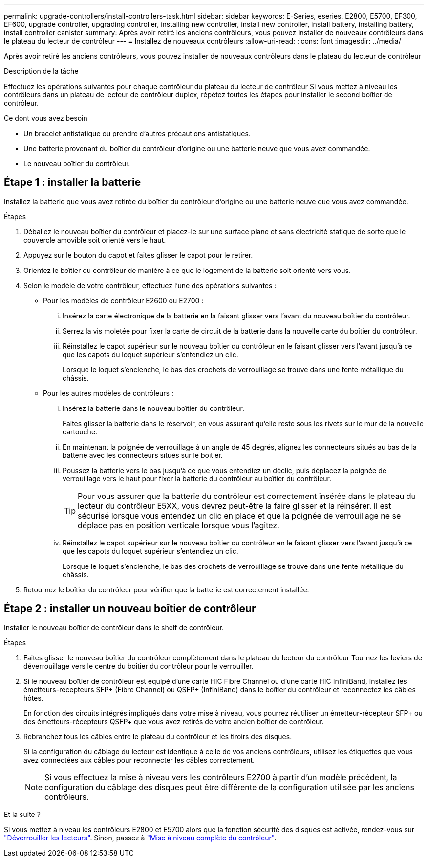 ---
permalink: upgrade-controllers/install-controllers-task.html 
sidebar: sidebar 
keywords: E-Series, eseries, E2800, E5700, EF300, EF600, upgrade controller, upgrading controller, installing new controller, install new controller, install battery, installing battery, install controller canister 
summary: Après avoir retiré les anciens contrôleurs, vous pouvez installer de nouveaux contrôleurs dans le plateau du lecteur de contrôleur 
---
= Installez de nouveaux contrôleurs
:allow-uri-read: 
:icons: font
:imagesdir: ../media/


[role="lead"]
Après avoir retiré les anciens contrôleurs, vous pouvez installer de nouveaux contrôleurs dans le plateau du lecteur de contrôleur

.Description de la tâche
Effectuez les opérations suivantes pour chaque contrôleur du plateau du lecteur de contrôleur Si vous mettez à niveau les contrôleurs dans un plateau de lecteur de contrôleur duplex, répétez toutes les étapes pour installer le second boîtier de contrôleur.

.Ce dont vous avez besoin
* Un bracelet antistatique ou prendre d'autres précautions antistatiques.
* Une batterie provenant du boîtier du contrôleur d'origine ou une batterie neuve que vous avez commandée.
* Le nouveau boîtier du contrôleur.




== Étape 1 : installer la batterie

Installez la batterie que vous avez retirée du boîtier du contrôleur d'origine ou une batterie neuve que vous avez commandée.

.Étapes
. Déballez le nouveau boîtier du contrôleur et placez-le sur une surface plane et sans électricité statique de sorte que le couvercle amovible soit orienté vers le haut.
. Appuyez sur le bouton du capot et faites glisser le capot pour le retirer.
. Orientez le boîtier du contrôleur de manière à ce que le logement de la batterie soit orienté vers vous.
. Selon le modèle de votre contrôleur, effectuez l'une des opérations suivantes :
+
** Pour les modèles de contrôleur E2600 ou E2700 :
+
... Insérez la carte électronique de la batterie en la faisant glisser vers l'avant du nouveau boîtier du contrôleur.
... Serrez la vis moletée pour fixer la carte de circuit de la batterie dans la nouvelle carte du boîtier du contrôleur.
... Réinstallez le capot supérieur sur le nouveau boîtier du contrôleur en le faisant glisser vers l'avant jusqu'à ce que les capots du loquet supérieur s'entendiez un clic.
+
Lorsque le loquet s'enclenche, le bas des crochets de verrouillage se trouve dans une fente métallique du châssis.



** Pour les autres modèles de contrôleurs :
+
... Insérez la batterie dans le nouveau boîtier du contrôleur.
+
Faites glisser la batterie dans le réservoir, en vous assurant qu'elle reste sous les rivets sur le mur de la nouvelle cartouche.

... En maintenant la poignée de verrouillage à un angle de 45 degrés, alignez les connecteurs situés au bas de la batterie avec les connecteurs situés sur le boîtier.
... Poussez la batterie vers le bas jusqu'à ce que vous entendiez un déclic, puis déplacez la poignée de verrouillage vers le haut pour fixer la batterie du contrôleur au boîtier du contrôleur.
+

TIP: Pour vous assurer que la batterie du contrôleur est correctement insérée dans le plateau du lecteur du contrôleur E5XX, vous devrez peut-être la faire glisser et la réinsérer. Il est sécurisé lorsque vous entendez un clic en place et que la poignée de verrouillage ne se déplace pas en position verticale lorsque vous l'agitez.

... Réinstallez le capot supérieur sur le nouveau boîtier du contrôleur en le faisant glisser vers l'avant jusqu'à ce que les capots du loquet supérieur s'entendiez un clic.
+
Lorsque le loquet s'enclenche, le bas des crochets de verrouillage se trouve dans une fente métallique du châssis.





. Retournez le boîtier du contrôleur pour vérifier que la batterie est correctement installée.




== Étape 2 : installer un nouveau boîtier de contrôleur

Installer le nouveau boîtier de contrôleur dans le shelf de contrôleur.

.Étapes
. Faites glisser le nouveau boîtier du contrôleur complètement dans le plateau du lecteur du contrôleur Tournez les leviers de déverrouillage vers le centre du boîtier du contrôleur pour le verrouiller.
. Si le nouveau boîtier de contrôleur est équipé d'une carte HIC Fibre Channel ou d'une carte HIC InfiniBand, installez les émetteurs-récepteurs SFP+ (Fibre Channel) ou QSFP+ (InfiniBand) dans le boîtier du contrôleur et reconnectez les câbles hôtes.
+
En fonction des circuits intégrés impliqués dans votre mise à niveau, vous pourrez réutiliser un émetteur-récepteur SFP+ ou des émetteurs-récepteurs QSFP+ que vous avez retirés de votre ancien boîtier de contrôleur.

. Rebranchez tous les câbles entre le plateau du contrôleur et les tiroirs des disques.
+
Si la configuration du câblage du lecteur est identique à celle de vos anciens contrôleurs, utilisez les étiquettes que vous avez connectées aux câbles pour reconnecter les câbles correctement.

+

NOTE: Si vous effectuez la mise à niveau vers les contrôleurs E2700 à partir d'un modèle précédent, la configuration du câblage des disques peut être différente de la configuration utilisée par les anciens contrôleurs.



.Et la suite ?
Si vous mettez à niveau les contrôleurs E2800 et E5700 alors que la fonction sécurité des disques est activée, rendez-vous sur link:upgrade-unlock-drives-task.html["Déverrouiller les lecteurs"]. Sinon, passez à link:complete-upgrade-controllers-task.html["Mise à niveau complète du contrôleur"].
